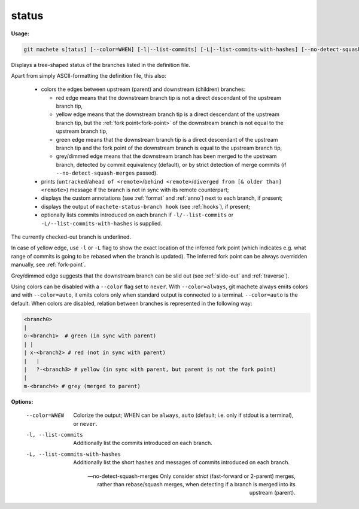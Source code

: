 .. raw:: html

    <style> .green {color:green} </style>
    <style> .grey {color:dimgrey} </style>
    <style> .red {color:red} </style>
    <style> .yellow {color:#FFBF00} </style>

.. role:: green
.. role:: grey
.. role:: red
.. role:: yellow

.. _status:

status
------
**Usage:**

.. code-block:: shell

    git machete s[tatus] [--color=WHEN] [-l|--list-commits] [-L|--list-commits-with-hashes] [--no-detect-squash-merges]

Displays a tree-shaped status of the branches listed in the definition file.

Apart from simply ASCII-formatting the definition file, this also:

    * colors the edges between upstream (parent) and downstream (children) branches:

      - :red:`red edge` means that the downstream branch tip is not a direct descendant of the upstream branch tip,

      - :yellow:`yellow edge` means that the downstream branch tip is a direct descendant of the upstream branch tip,
        but the :ref:`fork point<fork-point>` of the downstream branch is not equal to the upstream branch tip,

      - :green:`green edge` means that the downstream branch tip is a direct descendant of the upstream branch tip
        and the fork point of the downstream branch is equal to the upstream branch tip,

      - :grey:`grey/dimmed edge` means that the downstream branch has been merged to the upstream branch,
        detected by commit equivalency (default), or by strict detection of merge commits (if ``--no-detect-squash-merges`` passed).


    * prints (``untracked``/``ahead of <remote>``/``behind <remote>``/``diverged from [& older than] <remote>``) message if the branch is not in sync with its remote counterpart;

    * displays the custom annotations (see :ref:`format` and :ref:`anno`) next to each branch, if present;

    * displays the output of ``machete-status-branch hook`` (see :ref:`hooks`), if present;

    * optionally lists commits introduced on each branch if ``-l/--list-commits`` or ``-L/--list-commits-with-hashes`` is supplied.

The currently checked-out branch is underlined.

In case of :yellow:`yellow edge`, use ``-l`` or ``-L`` flag to show the exact location of the inferred fork point
(which indicates e.g. what range of commits is going to be rebased when the branch is updated).
The inferred fork point can be always overridden manually, see :ref:`fork-point`.

:grey:`Grey/dimmed edge` suggests that the downstream branch can be slid out (see :ref:`slide-out` and :ref:`traverse`).

Using colors can be disabled with a ``--color`` flag set to ``never``.
With ``--color=always``, git machete always emits colors and with ``--color=auto``, it emits colors only when standard output is connected to a terminal.
``--color=auto`` is the default. When colors are disabled, relation between branches is represented in the following way:

.. code-block::

    <branch0>
    |
    o-<branch1>  # green (in sync with parent)
    | |
    | x-<branch2> # red (not in sync with parent)
    |   |
    |   ?-<branch3> # yellow (in sync with parent, but parent is not the fork point)
    |
    m-<branch4> # grey (merged to parent)

**Options:**

  --color=WHEN                      Colorize the output; WHEN can be ``always``, ``auto`` (default; i.e. only if stdout is a terminal), or ``never``.

  -l, --list-commits                Additionally list the commits introduced on each branch.

  -L, --list-commits-with-hashes    Additionally list the short hashes and messages of commits introduced on each branch.

  --no-detect-squash-merges         Only consider `strict` (fast-forward or 2-parent) merges, rather than rebase/squash merges,
                                    when detecting if a branch is merged into its upstream (parent).
